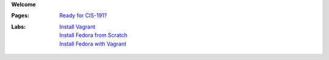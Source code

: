 **Welcome**

:Pages:
  | `Ready for CIS-191? <cis-191/welcome.html>`_
:Labs:
  | `Install Vagrant <cis-191/labs/install_vagrant.html>`_
  | `Install Fedora from Scratch <cis-191/labs/install_fedora_on_virtualbox.html>`_
  | `Install Fedora with Vagrant <cis-191/labs/install_fedora_with_vagrant.html>`_
